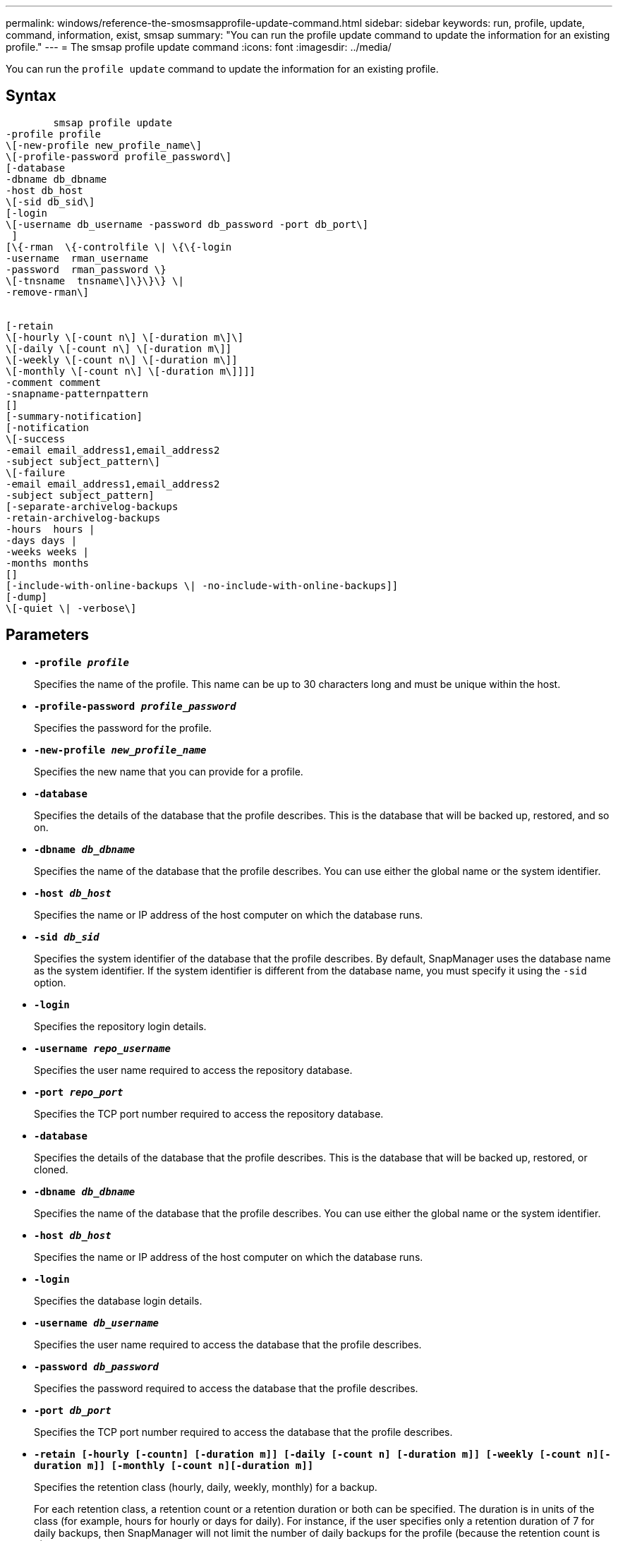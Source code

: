 ---
permalink: windows/reference-the-smosmsapprofile-update-command.html
sidebar: sidebar
keywords: run, profile, update, command, information, exist, smsap
summary: "You can run the profile update command to update the information for an existing profile."
---
= The smsap profile update command
:icons: font
:imagesdir: ../media/

[.lead]
You can run the `profile update` command to update the information for an existing profile.

== Syntax

----

        smsap profile update
-profile profile
\[-new-profile new_profile_name\]
\[-profile-password profile_password\]
[-database
-dbname db_dbname
-host db_host
\[-sid db_sid\]
[-login
\[-username db_username -password db_password -port db_port\]
 ]
[\{-rman  \{-controlfile \| \{\{-login
-username  rman_username
-password  rman_password \}
\[-tnsname  tnsname\]\}\}\} \|
-remove-rman\]


[-retain
\[-hourly \[-count n\] \[-duration m\]\]
\[-daily \[-count n\] \[-duration m\]]
\[-weekly \[-count n\] \[-duration m\]]
\[-monthly \[-count n\] \[-duration m\]]]]
-comment comment
-snapname-patternpattern
[]
[-summary-notification]
[-notification
\[-success
-email email_address1,email_address2
-subject subject_pattern\]
\[-failure
-email email_address1,email_address2
-subject subject_pattern]
[-separate-archivelog-backups
-retain-archivelog-backups
-hours  hours |
-days days |
-weeks weeks |
-months months
[]
[-include-with-online-backups \| -no-include-with-online-backups]]
[-dump]
\[-quiet \| -verbose\]
----

== Parameters

* *`-profile _profile_`*
+
Specifies the name of the profile. This name can be up to 30 characters long and must be unique within the host.

* *`-profile-password _profile_password_`*
+
Specifies the password for the profile.

* *`-new-profile _new_profile_name_`*
+
Specifies the new name that you can provide for a profile.

* *`-database`*
+
Specifies the details of the database that the profile describes. This is the database that will be backed up, restored, and so on.

* *`-dbname _db_dbname_`*
+
Specifies the name of the database that the profile describes. You can use either the global name or the system identifier.

* *`-host _db_host_`*
+
Specifies the name or IP address of the host computer on which the database runs.

* *`-sid _db_sid_`*
+
Specifies the system identifier of the database that the profile describes. By default, SnapManager uses the database name as the system identifier. If the system identifier is different from the database name, you must specify it using the `-sid` option.

* *`-login`*
+
Specifies the repository login details.

* *`-username _repo_username_`*
+
Specifies the user name required to access the repository database.

* *`-port _repo_port_`*
+
Specifies the TCP port number required to access the repository database.

* *`-database`*
+
Specifies the details of the database that the profile describes. This is the database that will be backed up, restored, or cloned.

* *`-dbname _db_dbname_`*
+
Specifies the name of the database that the profile describes. You can use either the global name or the system identifier.

* *`-host _db_host_`*
+
Specifies the name or IP address of the host computer on which the database runs.

* *`-login`*
+
Specifies the database login details.

* *`-username _db_username_`*
+
Specifies the user name required to access the database that the profile describes.

* *`-password _db_password_`*
+
Specifies the password required to access the database that the profile describes.

* *`-port _db_port_`*
+
Specifies the TCP port number required to access the database that the profile describes.

* *`-retain [-hourly [-countn] [-duration m]] [-daily [-count n] [-duration m]] [-weekly [-count n][-duration m]] [-monthly [-count n][-duration m]]`*
+
Specifies the retention class (hourly, daily, weekly, monthly) for a backup.
+
For each retention class, a retention count or a retention duration or both can be specified. The duration is in units of the class (for example, hours for hourly or days for daily). For instance, if the user specifies only a retention duration of 7 for daily backups, then SnapManager will not limit the number of daily backups for the profile (because the retention count is 0), but SnapManager will automatically delete daily backups created over 7 days ago.

* *`-comment _comment_`*
+
Specifies the comment for a profile.

* *`-snapname-pattern _pattern_`*
+
Specifies the naming pattern for Snapshot copies. You can also include custom text, for example, HAOPS for highly available operations, in all Snapshot copy names. You can change the Snapshot copy naming pattern when you create a profile or after the profile has been created. The updated pattern applies only to Snapshot copies that have not yet occurred. Snapshot copies that exist retain the previous Snapname pattern. You can use several variables in the pattern text.

* *`-summary-notification`*
+
Specifies that summary email notification is enabled for the existing profile.

* *`-notification  [-success-email  _e-mail_address1,e-mail address2_  -subject  _subject_pattern_]`*
+
Enables email notification for the existing profile so that emails are received by recipients when the SnapManager operation succeeds. You must enter a single email address or multiple email addresses to which email alerts will be sent and an email subject pattern for the existing profile.
+
You can change the subject text while updating the profile or include custom subject text. The updated subject applies only to the emails that are not sent. You can use several variables for the email subject.

* *`-notification  [-failure  -email  _e-mail_address1,e-mail address2_  -subject  _subject_pattern_]`*
+
Enables email notification for the existing profile so that emails are received by recipients when the SnapManager operation fails. You must enter a single email address or multiple email addresses to which email alerts will be sent and an email subject pattern for the existing profile.
+
You can change the subject text while updating the profile or include custom subject text. The updated subject applies only to the emails that are not sent. You can use several variables for the email subject.

* *`-separate-archivelog-backups`*
+
Separates the archive log backup from datafile backup. This is an optional parameter you can provide while creating the profile. After you separate the backups are separated using this option, you can create either data files-only backup or archive logs-only backup.

* *`-retain-archivelog-backups -hours _hours_ | -days _days_ | -weeks _weeks_| -months _months_`*
+
Specifies that the archive log backups are retained based on the archive log retention duration (hourly, daily, weekly, monthly).

* *`-include-with-online-backups | -no-include-with-online-backups`*
+
Specifies that the archive log backup is included along with the online database backup.
+
Specifies that the archive log backups are not included along with the online database backup.

* *`-dump`*
+
Specifies that the dump files are collected after the successful profile create operation.

* *`-quiet`*
+
Displays only error messages in the console. The default is to display error and warning messages.

* *`-verbose`*
+
Displays error, warning, and informational messages in the console.

== Example

The following example changes the login information for the database described by the profile and the email notification is configured for this profile:

----
smsap profile update -profile SALES1 -database -dbname SALESDB
 -sid SALESDB -login -username admin2 -password d4jPe7bw -port 1521
-host server1 -profile-notification -success -e-mail Preston.Davis@org.com -subject success
Operation Id [8abc01ec0e78ec33010e78ec3b410001] succeeded.
----
